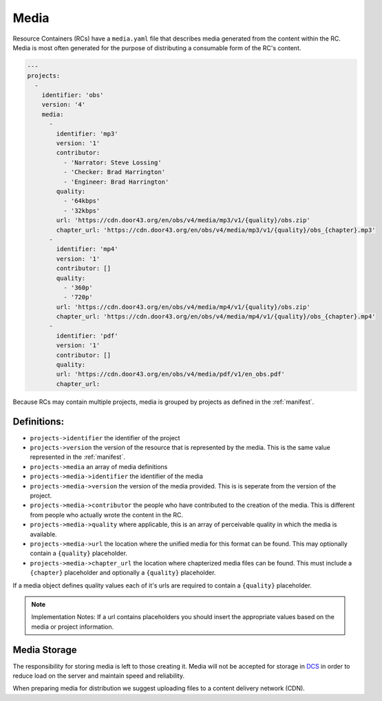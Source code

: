 .. _media:

Media
=====

Resource Containers (RCs) have a ``media.yaml`` file that describes media
generated from the content within the RC. Media is most often generated
for the purpose of distributing a consumable form of the RC's content.

.. code-block:: yaml

  ---
  projects:
    -
      identifier: 'obs'
      version: '4'
      media:
        -
          identifier: 'mp3'
          version: '1'
          contributor:
            - 'Narrator: Steve Lossing'
            - 'Checker: Brad Harrington'
            - 'Engineer: Brad Harrington'
          quality:
            - '64kbps'
            - '32kbps'
          url: 'https://cdn.door43.org/en/obs/v4/media/mp3/v1/{quality}/obs.zip'
          chapter_url: 'https://cdn.door43.org/en/obs/v4/media/mp3/v1/{quality}/obs_{chapter}.mp3'
        -
          identifier: 'mp4'
          version: '1'
          contributor: []
          quality:
            - '360p'
            - '720p'
          url: 'https://cdn.door43.org/en/obs/v4/media/mp4/v1/{quality}/obs.zip'
          chapter_url: 'https://cdn.door43.org/en/obs/v4/media/mp4/v1/{quality}/obs_{chapter}.mp4'
        -
          identifier: 'pdf'
          version: '1'
          contributor: []
          quality:
          url: 'https://cdn.door43.org/en/obs/v4/media/pdf/v1/en_obs.pdf'
          chapter_url:

Because RCs may contain multiple projects, media is grouped by projects as defined in the :ref:`manifest`.

Definitions:
------------

- ``projects->identifier`` the identifier of the project
- ``projects->version`` the version of the resource that is represented by the media. This is the same value represented in the :ref:`manifest`.
- ``projects->media`` an array of media definitions
- ``projects->media->identifier`` the identifier of the media
- ``projects->media->version`` the version of the media provided. This is is seperate from the version of the project.
- ``projects->media->contributor`` the people who have contributed to the creation of the media. This is different from people who actually wrote the content in the RC.
- ``projects->media->quality`` where applicable, this is an array of perceivable quality in which the media is available.
- ``projects->media->url`` the location where the unified media for this format can be found. This may optionally contain a ``{quality}`` placeholder.
- ``projects->media->chapter_url`` the location where chapterized media files can be found. This must include a ``{chapter}`` placeholder and optionally a ``{quality}`` placeholder.

If a media object defines quality values each of it's urls are required to contain a ``{quality}`` placeholder.

.. note:: Implementation Notes:
    If a url contains placeholders you should insert the appropriate values
    based on the media or project information.

Media Storage
-------------

The responsibility for storing media is left to those creating it.
Media will not be accepted for storage in `DCS <https://git.door43.org>`_
in order to reduce load on the server and maintain speed and reliability.

When preparing media for distribution we suggest uploading files to a
content delivery network (CDN).
